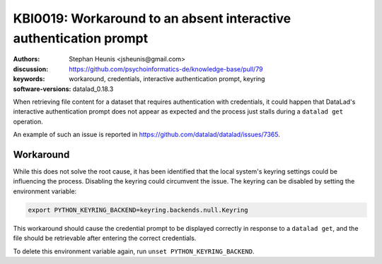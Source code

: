 .. index::
   single: credentials;interactive authentication prompt

KBI0019: Workaround to an absent interactive authentication prompt
==================================================================

:authors: Stephan Heunis <jsheunis@gmail.com>
:discussion: https://github.com/psychoinformatics-de/knowledge-base/pull/79
:keywords: workaround, credentials, interactive authentication prompt, keyring
:software-versions: datalad_0.18.3

When retrieving file content for a dataset that requires authentication with credentials,
it could happen that DataLad's interactive authentication prompt does not appear as
expected and the process just stalls during a ``datalad get`` operation.

An example of such an issue is reported in
https://github.com/datalad/datalad/issues/7365.


Workaround
----------

While this does not solve the root cause, it has been identified that the local system's
keyring settings could be influencing the process. Disabling the keyring could
circumvent the issue. The keyring can be disabled by setting the environment variable:

.. code-block:: console

   export PYTHON_KEYRING_BACKEND=keyring.backends.null.Keyring

This workaround should cause the credential prompt to be displayed correctly in response
to a ``datalad get``, and the file should be retrievable after entering the correct
credentials.

To delete this environment variable again, run ``unset PYTHON_KEYRING_BACKEND``.
